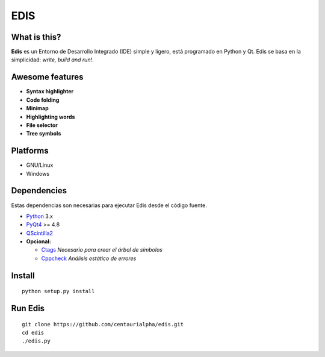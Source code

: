 EDIS 
====
.. image:: https://img.shields.io/badge/Python-3-blue.svg?style=flat-square
     :target: https://python.org 
.. image:: https://img.shields.io/badge/PyQt-4-green.svg?style=flat-square
     :target: http://riverbankcomputing.co.uk/software/pyqt/intro 
.. image:: https://img.shields.io/badge/Licencia-GPLv3-red.svg?style=flat-square
     :target: http://gplv3.fsf.org
.. image:: https://img.shields.io/badge/build-passing-green.svg?style=flat-square

What is this?
-------------
**Edis** es un Entorno de Desarrollo Integrado (IDE) simple y ligero, está programado en Python y Qt. Edis se basa en la 
simplicidad: *write, build and run!*.

.. image:: ./src/images/edis_screenshot.png

Awesome features
----------------
* **Syntax highlighter**
* **Code folding**
* **Minimap**
* **Highlighting words**
* **File selector**
* **Tree symbols**

Platforms
---------
* GNU/Linux
* Windows

Dependencies
------------
Estas dependencias son necesarias para ejecutar Edis desde el código fuente.

* `Python <https://python.org>`_ 3.x
* `PyQt4 <http://www.riverbankcomputing.co.uk/software/pyqt/intro>`_ >= 4.8
* `QScintilla2 <http://www.riverbankcomputing.com/software/qscintilla/intro>`_


* **Opcional:**
     
  * `Ctags <http://ctags.sourceforge.net/>`_ *Necesario para crear el árbol de símbolos*
  * `Cppcheck <http://cppcheck.sourceforge.net/>`_ *Análisis estático de errores*
     
Install
-------
::

   python setup.py install

Run Edis
--------
::

     git clone https://github.com/centaurialpha/edis.git
     cd edis
     ./edis.py
